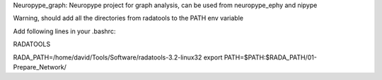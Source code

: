 
Neuropype_graph: Neuropype project for graph analysis, can be used from neuropype_ephy and nipype

Warning, should add all the directories from radatools to the PATH env variable

Add following lines in your .bashrc:

RADATOOLS


RADA_PATH=/home/david/Tools/Software/radatools-3.2-linux32
export PATH=$PATH:$RADA_PATH/01-Prepare_Network/




